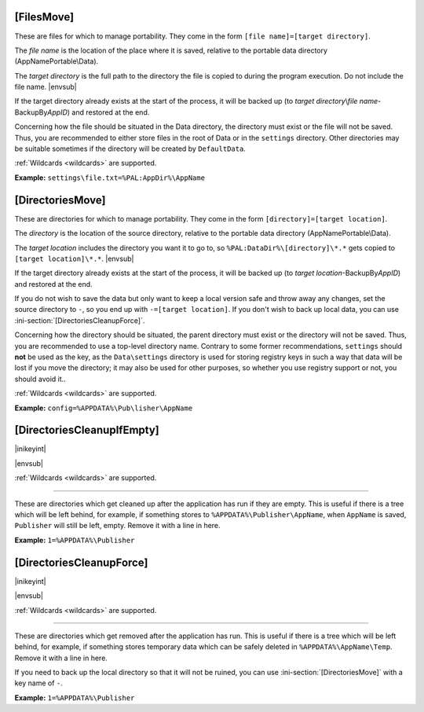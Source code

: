 .. ini-section:: [FilesMove]

[FilesMove]
===========

These are files for which to manage portability. They come in the form ``[file
name]=[target directory]``.

The *file name* is the location of the place where it is saved, relative to the
portable data directory (AppNamePortable\\Data).

The *target directory* is the full path to the directory the file is copied to
during the program execution. Do not include the file name. |envsub|

If the target directory already exists at the start of the process, it will be
backed up (to *target directory*\ \\\ *file name*-BackupBy\ *AppID*) and
restored at the end.

Concerning how the file should be situated in the Data directory, the directory
must exist or the file will not be saved. Thus, you are recommended to either
store files in the root of Data or in the ``settings`` directory. Other
directories may be suitable sometimes if the directory will be created by
``DefaultData``.

:ref:`Wildcards <wildcards>` are supported.

**Example:** ``settings\file.txt=%PAL:AppDir%\AppName``

.. versionchanged:: 2.1
   added support for wildcards

.. ini-section:: [DirectoriesMove]

[DirectoriesMove]
=================

These are directories for which to manage portability. They come in the form
``[directory]=[target location]``.

The *directory* is the location of the source directory, relative to the
portable data directory (AppNamePortable\\Data).

The *target location* includes the directory you want it to go to, so
``%PAL:DataDir%\[directory]\*.*`` gets copied to ``[target location]\*.*``.
|envsub|

If the target directory already exists at the start of the process, it will be
backed up (to *target location*-BackupBy\ *AppID*) and restored at the end.

If you do not wish to save the data but only want to keep a local version safe
and throw away any changes, set the source directory to ``-``, so you end up
with ``-=[target location]``. If you don't wish to back up local data, you can
use :ini-section:`[DirectoriesCleanupForce]`.

Concerning how the directory should be situated, the parent directory must
exist or the directory will not be saved. Thus, you are recommended to use a
top-level directory name. Contrary to some former recommendations, ``settings``
should **not** be used as the key, as the ``Data\settings`` directory is used
for storing registry keys in such a way that data will be lost if you move the
directory; it  may also be used for other purposes, so whether you use registry
support or not, you should avoid it..

:ref:`Wildcards <wildcards>` are supported.

**Example:** ``config=%APPDATA%\Pub\lisher\AppName``

.. versionchanged:: 2.1
   added support for wildcards

.. ini-section:: [DirectoriesCleanupIfEmpty]

[DirectoriesCleanupIfEmpty]
===========================

|inikeyint|

|envsub|

:ref:`Wildcards <wildcards>` are supported.

----

These are directories which get cleaned up after the application has run if they
are empty. This is useful if there is a tree which will be left behind, for
example, if something stores to ``%APPDATA%\Publisher\AppName``, when
``AppName`` is saved, ``Publisher`` will still be left, empty. Remove it with a
line in here.

**Example:** ``1=%APPDATA%\Publisher``

.. versionchanged:: 2.1
   added support for wildcards

.. ini-section:: [DirectoriesCleanupForce]

[DirectoriesCleanupForce]
=========================

|inikeyint|

|envsub|

:ref:`Wildcards <wildcards>` are supported.

----

These are directories which get removed after the application has run. This is
useful if there is a tree which will be left behind, for example, if something
stores temporary data which can be safely deleted in ``%APPDATA%\AppName\Temp``.
Remove it with a line in here.

If you need to back up the local directory so that it will not be ruined, you
can use :ini-section:`[DirectoriesMove]` with a key name of ``-``.

**Example:** ``1=%APPDATA%\Publisher``

.. versionchanged:: 2.1
   added support for wildcards
